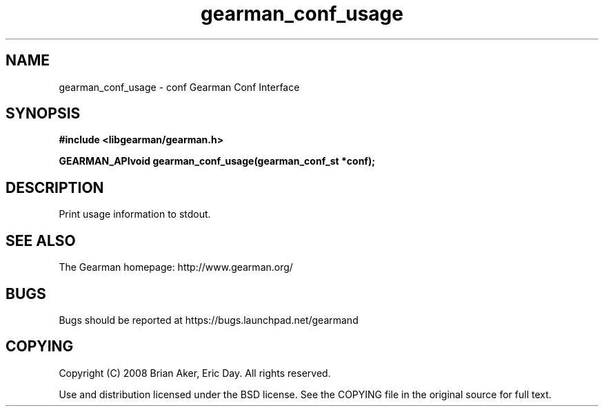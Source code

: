 .TH gearman_conf_usage 3 2009-07-02 "Gearman" "Gearman"
.SH NAME
gearman_conf_usage \- conf Gearman Conf Interface
.SH SYNOPSIS
.B #include <libgearman/gearman.h>
.sp
.BI "GEARMAN_APIvoid gearman_conf_usage(gearman_conf_st *conf);"
.SH DESCRIPTION
Print usage information to stdout.
.SH "SEE ALSO"
The Gearman homepage: http://www.gearman.org/
.SH BUGS
Bugs should be reported at https://bugs.launchpad.net/gearmand
.SH COPYING
Copyright (C) 2008 Brian Aker, Eric Day. All rights reserved.

Use and distribution licensed under the BSD license. See the COPYING file in the original source for full text.
